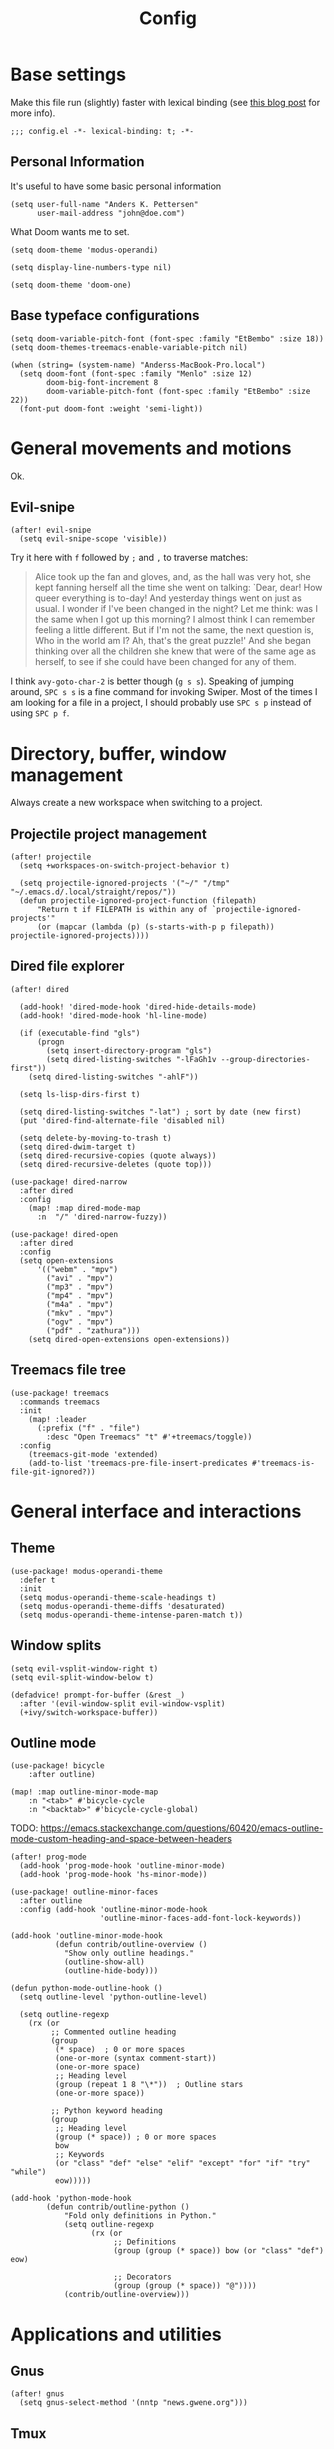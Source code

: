 #+TITLE: Config
#+HTML_HEAD: <link rel="stylesheet" href="https://sandyuraz.com/styles/org.min.css">

* Base settings

Make this file run (slightly) faster with lexical binding (see [[https://nullprogram.com/blog/2016/12/22/][this blog post]]
for more info).

#+BEGIN_SRC elisp
;;; config.el -*- lexical-binding: t; -*-
#+END_SRC

** Personal Information

It's useful to have some basic personal information

#+BEGIN_SRC elisp
(setq user-full-name "Anders K. Pettersen"
      user-mail-address "john@doe.com")
#+END_SRC

What Doom wants me to set.

#+BEGIN_SRC elisp
(setq doom-theme 'modus-operandi)

(setq display-line-numbers-type nil)

(setq doom-theme 'doom-one)
#+END_SRC


** Base typeface configurations

#+BEGIN_SRC elisp
(setq doom-variable-pitch-font (font-spec :family "EtBembo" :size 18))
(setq doom-themes-treemacs-enable-variable-pitch nil)

(when (string= (system-name) "Anderss-MacBook-Pro.local")
  (setq doom-font (font-spec :family "Menlo" :size 12)
        doom-big-font-increment 8
        doom-variable-pitch-font (font-spec :family "EtBembo" :size 22))
  (font-put doom-font :weight 'semi-light))
#+END_SRC


* General movements and motions

Ok.

** Evil-snipe

#+BEGIN_SRC elisp
(after! evil-snipe
  (setq evil-snipe-scope 'visible))
#+END_SRC

Try it here with =f= followed by =;= and =,= to traverse matches:

#+BEGIN_QUOTE
Alice took up the fan and gloves, and, as the hall was very hot, she kept
fanning herself all the time she went on talking: `Dear, dear! How queer
everything is to-day! And yesterday things went on just as usual. I wonder if
I've been changed in the night? Let me think: was I the same when I got up this
morning? I almost think I can remember feeling a little different. But if I'm
not the same, the next question is, Who in the world am I? Ah, that's the great
puzzle!' And she began thinking over all the children she knew that were of the
same age as herself, to see if she could have been changed for any of them.
#+END_QUOTE

I think =avy-goto-char-2= is better though (=g s s=). Speaking of jumping
around, =SPC s s= is a fine command for invoking Swiper. Most of the times I am
looking for a file in a project, I should probably use =SPC s p= instead of
using =SPC p f=.


* Directory, buffer, window management

Always create a new workspace when switching to a project.

** Projectile project management

#+BEGIN_SRC elisp
(after! projectile
  (setq +workspaces-on-switch-project-behavior t)

  (setq projectile-ignored-projects '("~/" "/tmp" "~/.emacs.d/.local/straight/repos/"))
  (defun projectile-ignored-project-function (filepath)
      "Return t if FILEPATH is within any of `projectile-ignored-projects'"
      (or (mapcar (lambda (p) (s-starts-with-p p filepath)) projectile-ignored-projects))))
#+END_SRC


** Dired file explorer

#+BEGIN_SRC elisp
(after! dired

  (add-hook! 'dired-mode-hook 'dired-hide-details-mode)
  (add-hook! 'dired-mode-hook 'hl-line-mode)

  (if (executable-find "gls")
      (progn
        (setq insert-directory-program "gls")
        (setq dired-listing-switches "-lFaGh1v --group-directories-first"))
    (setq dired-listing-switches "-ahlF"))

  (setq ls-lisp-dirs-first t)

  (setq dired-listing-switches "-lat") ; sort by date (new first)
  (put 'dired-find-alternate-file 'disabled nil)

  (setq delete-by-moving-to-trash t)
  (setq dired-dwim-target t)
  (setq dired-recursive-copies (quote always))
  (setq dired-recursive-deletes (quote top)))

(use-package! dired-narrow
  :after dired
  :config
    (map! :map dired-mode-map
      :n  "/" 'dired-narrow-fuzzy))

(use-package! dired-open
  :after dired
  :config
  (setq open-extensions
      '(("webm" . "mpv")
        ("avi" . "mpv")
        ("mp3" . "mpv")
        ("mp4" . "mpv")
        ("m4a" . "mpv")
        ("mkv" . "mpv")
        ("ogv" . "mpv")
        ("pdf" . "zathura")))
    (setq dired-open-extensions open-extensions))
#+END_SRC


** Treemacs file tree

#+BEGIN_SRC elisp
(use-package! treemacs
  :commands treemacs
  :init
    (map! :leader
      (:prefix ("f" . "file")
        :desc "Open Treemacs" "t" #'+treemacs/toggle))
  :config
    (treemacs-git-mode 'extended)
    (add-to-list 'treemacs-pre-file-insert-predicates #'treemacs-is-file-git-ignored?))
#+END_SRC


* General interface and interactions

** Theme

#+BEGIN_SRC elisp
(use-package! modus-operandi-theme
  :defer t
  :init
  (setq modus-operandi-theme-scale-headings t)
  (setq modus-operandi-theme-diffs 'desaturated)
  (setq modus-operandi-theme-intense-paren-match t))
#+END_SRC


** Window splits

#+BEGIN_SRC elisp
(setq evil-vsplit-window-right t)
(setq evil-split-window-below t)

(defadvice! prompt-for-buffer (&rest _)
  :after '(evil-window-split evil-window-vsplit)
  (+ivy/switch-workspace-buffer))
#+END_SRC


** Outline mode

#+BEGIN_SRC elisp
(use-package! bicycle
    :after outline)

(map! :map outline-minor-mode-map
    :n "<tab>" #'bicycle-cycle
    :n "<backtab>" #'bicycle-cycle-global)
#+END_SRC

TODO: https://emacs.stackexchange.com/questions/60420/emacs-outline-mode-custom-heading-and-space-between-headers

#+BEGIN_SRC elisp
(after! prog-mode
  (add-hook 'prog-mode-hook 'outline-minor-mode)
  (add-hook 'prog-mode-hook 'hs-minor-mode))

(use-package! outline-minor-faces
  :after outline
  :config (add-hook 'outline-minor-mode-hook
                    'outline-minor-faces-add-font-lock-keywords))

(add-hook 'outline-minor-mode-hook
          (defun contrib/outline-overview ()
            "Show only outline headings."
            (outline-show-all)
            (outline-hide-body)))

(defun python-mode-outline-hook ()
  (setq outline-level 'python-outline-level)

  (setq outline-regexp
    (rx (or
         ;; Commented outline heading
         (group
          (* space)  ; 0 or more spaces
          (one-or-more (syntax comment-start))
          (one-or-more space)
          ;; Heading level
          (group (repeat 1 8 "\*"))  ; Outline stars
          (one-or-more space))

         ;; Python keyword heading
         (group
          ;; Heading level
          (group (* space)) ; 0 or more spaces
          bow
          ;; Keywords
          (or "class" "def" "else" "elif" "except" "for" "if" "try" "while")
          eow)))))

(add-hook 'python-mode-hook
        (defun contrib/outline-python ()
            "Fold only definitions in Python."
            (setq outline-regexp
                  (rx (or
                       ;; Definitions
                       (group (group (* space)) bow (or "class" "def") eow)

                       ;; Decorators
                       (group (group (* space)) "@"))))
            (contrib/outline-overview)))
#+END_SRC


* Applications and utilities

** Gnus

#+BEGIN_SRC elisp
(after! gnus
  (setq gnus-select-method '(nntp "news.gwene.org")))
#+END_SRC


** Tmux

Sometimes I want to dump the current =tmux= pane into Emacs.

#+BEGIN_SRC elisp
(use-package! emacs
  :init
    (map! :leader
      (:prefix ("ø" . "utils")
        :desc "tmux buffer" "t" #'const/tmux-capture-pane))
  :config
  (setq display-line-numbers-type nil)
  (defun const/tmux-capture-pane()
    (interactive)
    (with-output-to-temp-buffer "*tmux-capture-pane*"
      (shell-command "tmux capture-pane -p -S -"
                     "*tmux-capture-pane*"
                     "*Messages*")
	(pop-to-buffer "*tmux-capture-pane*"))))
#+END_SRC


** Elfeed

I use the Doom RSS module and just set some keybinds here. I opt for =SPC m r=
for =elfeed-update= which is a pleasing left, right, left key sequence. Yes, I
press =SPC= with my left thumb.

#+BEGIN_SRC elisp
(use-package! elfeed
  :commands elfeed
  :init
  (map! :leader
    (:prefix ("o" . "open")
      :desc "Open elfeed" "e" #'=rss)))

(after! elfeed
  (map! :map elfeed-search-mode-map
        :localleader
        :desc "Elfeed update" "r" #'elfeed-update))
#+END_SRC


** Keycast

#+BEGIN_SRC elisp
(use-package! keycast
  :commands keycast-mode
  :config
  (define-minor-mode keycast-mode
    "Show current command and its key binding in the mode line."
    :global t
    (if keycast-mode
        (progn
          (add-hook 'pre-command-hook 'keycast-mode-line-update t)
          (add-to-list 'global-mode-string '("" mode-line-keycast " ")))
      (remove-hook 'pre-command-hook 'keycast-mode-line-update)
      (setq global-mode-string (remove '("" mode-line-keycast " ") global-mode-string))))
  (custom-set-faces!
    '(keycast-command :inherit doom-modeline-debug
                      :height 0.9)
    '(keycast-key :inherit custom-modified
                  :height 1.1
                  :weight bold)))
#+END_SRC


** Org-mode (personal information manager)

Org mode is for keeping notes, maintaining TODO lists, planning projects, and
authoring documents with a fast and effective plain-text system.

I have these feature flags enabled:

- =+hugo= :: For exporting my blog from Org to Hugo flavoured markdown
- =+pretty= :: Mainly for pretty headings
- =+journal= :: For daily journals saved to =~/org/journal= with one file for
  each day
- =+roam= :: For Zettelkasten style note taking
- =+present= :: For making =reveal.js= presentations from Org documents
- I want to use https://sandyuraz.com/articles/orgmode-css/ (see https://news.ycombinator.com/item?id=23130104)

#+BEGIN_SRC elisp
(after! org-journal (setq org-journal-file-format "%Y%m%d.org"))
#+END_SRC

First I set my =org-directory= and bind =SPC f o= to open my main Org-mode file.

#+BEGIN_SRC elisp
(setq org-directory "~/org/")

(map! :leader
    (:prefix ("f" . "file")
     :desc "Open init.org" "o" '(lambda () (interactive) (find-file "~/org/org.org"))))
#+END_SRC

- Use =mixed-pitch-mode= by default
- Show at least one line break between headings
- Never indent SRC blocks

#+BEGIN_SRC elisp
(after! org
  (add-hook! 'org-mode-hook #'mixed-pitch-mode)
  (setq org-babel-python-command "python3")
  (setq org-cycle-separator-lines 1)
  (setq org-edit-src-content-indentation 0)
  (setq org-export-initial-scope 'subtree)
  (setq org-image-actual-width 400)
  (setq org-src-window-setup 'current-window)
  (setq org-startup-indented t))
#+END_SRC

Org-capture templates from Protesilaos Stavrou be serving me well.

A quoted list of lists:

1. The key
2. The description
3. The type of entry (a symbol)
   - =entry= :: An Org mode node, with a headline. Will be filed as the child of the target
     entry or as a top-level entry. The target file should be an Org file.
4. The target
   - Like =file+headline=
5. The template

If you say =file+headline= you would give it a filename and a headline to put
the template under.

#+BEGIN_SRC elisp
(after! org-capture
  (setq org-capture-templates
        '(("b" "Basic task for future review" entry
           (file+headline "tasks.org" "Basic tasks that need to be reviewed")
           "* %^{Title}\n:PROPERTIES:\n:CAPTURED: %U\n:END:\n\n%i%l"
           :empty-lines 1)

          ("w" "Work")
          ("wt" "Task or assignment" entry
           (file+headline "work.org" "Tasks and assignments")
           "\n\n* TODO [#A] %^{Title} :@work:\nSCHEDULED: %^t\n:PROPERTIES:\n:CAPTURED: %U\n:END:\n\n%i%?"
           :empty-lines 1)

          ("wm" "Meeting, event, appointment" entry
           (file+headline "work.org" "Meetings, events, and appointments")
           "\n\n* MEET [#A] %^{Title} :@work:\nSCHEDULED: %^T\n:PROPERTIES:\n:CAPTURED: %U\n:END:\n\n%i%?"
           :empty-lines 1)

          ("t" "Task with a due date" entry
           (file+headline "tasks.org" "Task list with a date")
           "\n\n* %^{Scope of task||TODO|STUDY|MEET} %^{Title} %^g\nSCHEDULED: %^t\n:PROPERTIES:\n:CAPTURED: %U\n:END:\n\n%i%?"
           :empty-lines 1)

          ("j" "Journal" entry
           (file+olp+datetree "journal.org")
           "* %?\n"
           :empty-lines 1)

          ("r" "Reply to an email" entry
           (file+headline "tasks.org" "Mail correspondence")
           "\n\n* TODO [#B] %:subject :mail:\nSCHEDULED: %t\n:PROPERTIES:\n:CONTEXT: %a\n:END:\n\n%i%?"
           :empty-lines 1)))

  (defun org-hugo-new-subtree-post-capture-template ()
      (let* ((title (read-from-minibuffer "Post Title: "))
           (fname (org-hugo-slug title)))
      (mapconcat #'identity
                 `(
                   ,(concat "* TODO " title)
                   ":PROPERTIES:"
                   ,(concat ":EXPORT_FILE_NAME: " fname)
                   ":END:"
                   "%?\n")
                 "\n")))

  (add-to-list 'org-capture-templates
               '("h" "Hugo blog post" entry
                 (file "~/Projects/org-blog/blog.org")
                 (function org-hugo-new-subtree-post-capture-template)
                 :empty-lines 1)))
#+END_SRC


* Languages

** Python

I don't understand why setting the right virtual environment is not a common use
case for people using =lsp-mode=. Anyway, I use =poetry= and enable
=poetry-tracking-mode= which will set the correct environment right before
starting =lsp-mode=.

I also add some Poetry commands to the local leader of =python-mode=. It's nice
to be in control of the LSP beast.

There's some other ways to set the virtual environment:

- =poetry-venv-toggle=
- =pyvenv-activate=

You must run =lsp-workspace-restart= for changes to take effect.

#+BEGIN_SRC elisp
(add-hook! 'python-mode-hook 'poetry-tracking-mode)

(after! poetry
  (setq poetry-tracking-strategy 'projectile)
  (map! :map python-mode-map
        :localleader
        :desc "Activate Poetry tracking mode" "c" #'poetry-tracking-mode
        :desc "Restart LSP workspace" "r" #'lsp-workspace-restart
        :desc "Workon/off the Poetry venv" "w" #'poetry-venv-toggle
        :desc "Poetry menu" "p" #'poetry))
#+END_SRC
